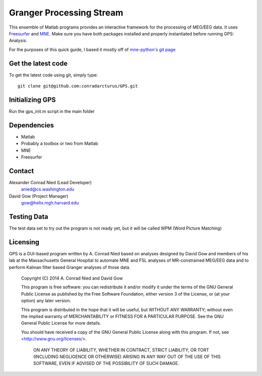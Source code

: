 .. -*- mode: rst -*-

Granger Processing Stream
=======================================================

This ensemble of Matlab programs provides an interactive framework for the processing of MEG/EEG data. It uses `Freesurfer <http://surfer.nmr.mgh.harvard.edu/>`_ and `MNE <http://martinos.org/mne>`_. Make sure you have both packages installed and properly instantiated before running GPS: Analysis.

For the purposes of this quick guide, I based it mostly off of `mne-python's git page <https://github.com/mne-tools/mne-python>`_

Get the latest code
^^^^^^^^^^^^^^^^^^^

To get the latest code using git, simply type::

    git clone git@github.com:conradarcturus/GPS.git

Initializing GPS
^^^^^^^^^^^^^^^^^^

Run the gps_init.m script in the main folder

Dependencies
^^^^^^^^^^^^

* Matlab
* Probably a toolbox or two from Matlab

* MNE
* Freesurfer

Contact
^^^^^^^^^^^^

Alexander Conrad Nied (Lead Developer)
    anied@cs.washington.edu

David Gow (Project Manager)
    gow@helix.mgh.harvard.edu

Testing Data
^^^^^^^^^^^^^^^^^^^^^^

The test data set to try out the program is not ready yet, but it will be called WPM (Word Picture Matching)

Licensing
^^^^^^^^^

GPS is a GUI-based program written by A. Conrad Nied based on analyses designed by David Gow and members of his lab
at the Massachusetts General Hospital to automate MNE and FSL analyses of MR-constrained MEG/EEG data and to perform 
Kalman filter based Granger analyses of those data.

    Copyright (C) 2014  A. Conrad Nied and David Gow

    This program is free software: you can redistribute it and/or modify
    it under the terms of the GNU General Public License as published by
    the Free Software Foundation, either version 3 of the License, or
    (at your option) any later version.

    This program is distributed in the hope that it will be useful,
    but WITHOUT ANY WARRANTY; without even the implied warranty of
    MERCHANTABILITY or FITNESS FOR A PARTICULAR PURPOSE.  See the
    GNU General Public License for more details.

    You should have received a copy of the GNU General Public License
    along with this program.  If not, see <http://www.gnu.org/licenses/>.

	ON ANY THEORY OF LIABILITY, WHETHER IN CONTRACT, STRICT LIABILITY, OR TORT
	(INCLUDING NEGLIGENCE OR OTHERWISE) ARISING IN ANY WAY OUT OF THE USE OF THIS
	SOFTWARE, EVEN IF ADVISED OF THE POSSIBILITY OF SUCH DAMAGE.
